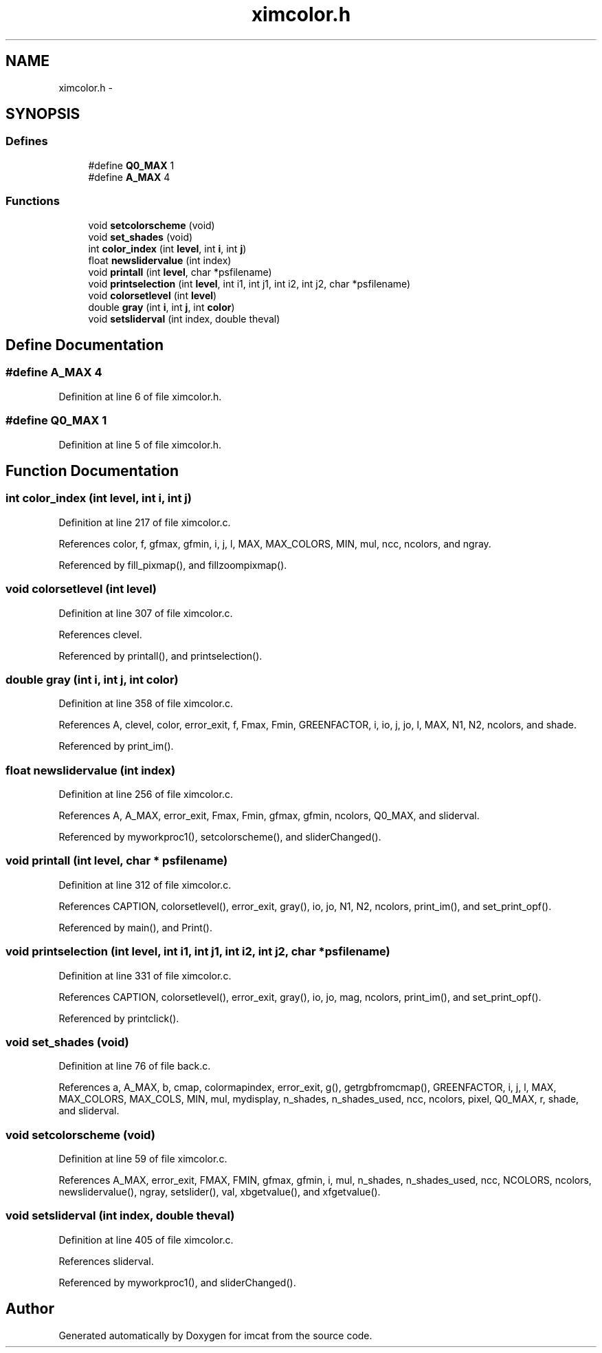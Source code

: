 .TH "ximcolor.h" 3 "23 Dec 2003" "imcat" \" -*- nroff -*-
.ad l
.nh
.SH NAME
ximcolor.h \- 
.SH SYNOPSIS
.br
.PP
.SS "Defines"

.in +1c
.ti -1c
.RI "#define \fBQ0_MAX\fP   1"
.br
.ti -1c
.RI "#define \fBA_MAX\fP   4"
.br
.in -1c
.SS "Functions"

.in +1c
.ti -1c
.RI "void \fBsetcolorscheme\fP (void)"
.br
.ti -1c
.RI "void \fBset_shades\fP (void)"
.br
.ti -1c
.RI "int \fBcolor_index\fP (int \fBlevel\fP, int \fBi\fP, int \fBj\fP)"
.br
.ti -1c
.RI "float \fBnewslidervalue\fP (int index)"
.br
.ti -1c
.RI "void \fBprintall\fP (int \fBlevel\fP, char *psfilename)"
.br
.ti -1c
.RI "void \fBprintselection\fP (int \fBlevel\fP, int i1, int j1, int i2, int j2, char *psfilename)"
.br
.ti -1c
.RI "void \fBcolorsetlevel\fP (int \fBlevel\fP)"
.br
.ti -1c
.RI "double \fBgray\fP (int \fBi\fP, int \fBj\fP, int \fBcolor\fP)"
.br
.ti -1c
.RI "void \fBsetsliderval\fP (int index, double theval)"
.br
.in -1c
.SH "Define Documentation"
.PP 
.SS "#define A_MAX   4"
.PP
Definition at line 6 of file ximcolor.h.
.SS "#define Q0_MAX   1"
.PP
Definition at line 5 of file ximcolor.h.
.SH "Function Documentation"
.PP 
.SS "int color_index (int level, int i, int j)"
.PP
Definition at line 217 of file ximcolor.c.
.PP
References color, f, gfmax, gfmin, i, j, l, MAX, MAX_COLORS, MIN, mul, ncc, ncolors, and ngray.
.PP
Referenced by fill_pixmap(), and fillzoompixmap().
.SS "void colorsetlevel (int level)"
.PP
Definition at line 307 of file ximcolor.c.
.PP
References clevel.
.PP
Referenced by printall(), and printselection().
.SS "double gray (int i, int j, int color)"
.PP
Definition at line 358 of file ximcolor.c.
.PP
References A, clevel, color, error_exit, f, Fmax, Fmin, GREENFACTOR, i, io, j, jo, l, MAX, N1, N2, ncolors, and shade.
.PP
Referenced by print_im().
.SS "float newslidervalue (int index)"
.PP
Definition at line 256 of file ximcolor.c.
.PP
References A, A_MAX, error_exit, Fmax, Fmin, gfmax, gfmin, ncolors, Q0_MAX, and sliderval.
.PP
Referenced by myworkproc1(), setcolorscheme(), and sliderChanged().
.SS "void printall (int level, char * psfilename)"
.PP
Definition at line 312 of file ximcolor.c.
.PP
References CAPTION, colorsetlevel(), error_exit, gray(), io, jo, N1, N2, ncolors, print_im(), and set_print_opf().
.PP
Referenced by main(), and Print().
.SS "void printselection (int level, int i1, int j1, int i2, int j2, char * psfilename)"
.PP
Definition at line 331 of file ximcolor.c.
.PP
References CAPTION, colorsetlevel(), error_exit, gray(), io, jo, mag, ncolors, print_im(), and set_print_opf().
.PP
Referenced by printclick().
.SS "void set_shades (void)"
.PP
Definition at line 76 of file back.c.
.PP
References a, A_MAX, b, cmap, colormapindex, error_exit, g(), getrgbfromcmap(), GREENFACTOR, i, j, l, MAX, MAX_COLORS, MAX_COLS, MIN, mul, mydisplay, n_shades, n_shades_used, ncc, ncolors, pixel, Q0_MAX, r, shade, and sliderval.
.SS "void setcolorscheme (void)"
.PP
Definition at line 59 of file ximcolor.c.
.PP
References A_MAX, error_exit, FMAX, FMIN, gfmax, gfmin, i, mul, n_shades, n_shades_used, ncc, NCOLORS, ncolors, newslidervalue(), ngray, setslider(), val, xbgetvalue(), and xfgetvalue().
.SS "void setsliderval (int index, double theval)"
.PP
Definition at line 405 of file ximcolor.c.
.PP
References sliderval.
.PP
Referenced by myworkproc1(), and sliderChanged().
.SH "Author"
.PP 
Generated automatically by Doxygen for imcat from the source code.
